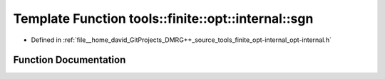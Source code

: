 .. _exhale_function_namespacetools_1_1finite_1_1opt_1_1internal_1a87b9da9cd1ba3039fcc7259fa221073f:

Template Function tools::finite::opt::internal::sgn
===================================================

- Defined in :ref:`file__home_david_GitProjects_DMRG++_source_tools_finite_opt-internal_opt-internal.h`


Function Documentation
----------------------


.. doxygenfunction:: tools::finite::opt::internal::sgn(const T)
